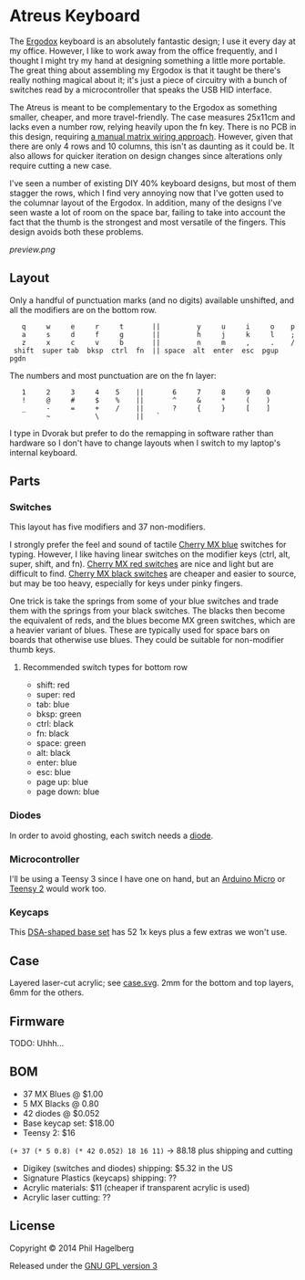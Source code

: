 * Atreus Keyboard

The [[http://ergodox.org][Ergodox]] keyboard is an absolutely fantastic design; I use it every
day at my office. However, I like to work away from the office
frequently, and I thought I might try my hand at designing something a
little more portable. The great thing about assembling my Ergodox is
that it taught be there's really nothing magical about it; it's just a
piece of circuitry with a bunch of switches read by a microcontroller
that speaks the USB HID interface.

The Atreus is meant to be complementary to the Ergodox as something
smaller, cheaper, and more travel-friendly. The case measures 25x11cm
and lacks even a number row, relying heavily upon the fn key. There is
no PCB in this design, requiring [[http://deskthority.net/workshop-f7/brownfox-step-by-step-t6050.html][a manual matrix wiring approach]].
However, given that there are only 4 rows and 10 columns, this isn't
as daunting as it could be. It also allows for quicker iteration on
design changes since alterations only require cutting a new case.

I've seen a number of existing DIY 40% keyboard designs, but most of
them stagger the rows, which I find very annoying now that I've gotten
used to the columnar layout of the Ergodox. In addition, many of the
designs I've seen waste a lot of room on the space bar, failing to
take into account the fact that the thumb is the strongest and most
versatile of the fingers. This design avoids both these problems.

[[preview.png]]

** Layout

Only a handful of punctuation marks (and no digits) available
unshifted, and all the modifiers are on the bottom row.

 :    q     w     e     r     t       ||         y     u     i     o    p
 :    a     s     d     f     g       ||         h     j     k     l    ;
 :    z     x     c     v     b       ||         n     m     ,     .    /
 :  shift  super tab  bksp  ctrl  fn  || space  alt  enter  esc  pgup  pgdn

The numbers and most punctuation are on the fn layer:

 :    1     2     3     4    5    ||       6     7     8     9    0
 :    !     @     #     $    %    ||       ^     &     *     (    )
 :    _     -     =     +    /    ||       ?     {     }     [    ]
 :          ~           \         ||   `

I type in Dvorak but prefer to do the remapping in software rather than
hardware so I don't have to change layouts when I switch to my
laptop's internal keyboard.

** Parts

*** Switches

This layout has five modifiers and 37 non-modifiers.

I strongly prefer the feel and sound of tactile [[http://www.digikey.com/product-detail/en/MX1A-E1NW/CH197-ND/20180][Cherry MX blue]]
switches for typing. However, I like having linear switches on the
modifier keys (ctrl, alt, super, shift, and fn). [[http://www.wasdkeyboards.com/index.php/products/keyboard-parts/cherry-mx-red-keyswitch-mx1a-l1nn-linear.html][Cherry MX red
switches]] are nice and light but are difficult to find. [[http://www.digikey.com/product-detail/en/MX1A-11NW/CH160-ND/91134][Cherry MX black
switches]] are cheaper and easier to source, but may be too heavy,
especially for keys under pinky fingers.

One trick is take the springs from some of your blue switches and
trade them with the springs from your black switches. The blacks then
become the equivalent of reds, and the blues become MX green switches,
which are a heavier variant of blues. These are typically used for
space bars on boards that otherwise use blues. They could be suitable
for non-modifier thumb keys.

**** Recommended switch types for bottom row
- shift: red
- super: red
- tab: blue
- bksp: green
- ctrl: black
- fn: black
- space: green
- alt: black
- enter: blue
- esc: blue
- page up: blue
- page down: blue

*** Diodes

In order to avoid ghosting, each switch needs a [[http://www.digikey.com/product-detail/en/1N4148TR/1N4148FSTR-ND/458811][diode]].

*** Microcontroller

I'll be using a Teensy 3 since I have one on hand, but an [[https://www.adafruit.com/products/1315][Arduino
Micro]] or [[http://www.pjrc.com/teensy/index.html][Teensy 2]] would work too.

*** Keycaps

This [[http://keyshop.pimpmykeyboard.com/product/dsa-pbt-blank-sets][DSA-shaped base set]] has 52 1x keys plus a few extras we won't use.

** Case

Layered laser-cut acrylic; see [[file:case.svg][case.svg]]. 2mm for the bottom and top
layers, 6mm for the others.

** Firmware

TODO: Uhhh...

** BOM

- 37 MX Blues @ $1.00
- 5 MX Blacks @ 0.80
- 42 diodes @ $0.052
- Base keycap set: $18.00
- Teensy 2: $16

=(+ 37 (* 5 0.8) (* 42 0.052) 18 16 11)= -> 88.18 plus shipping and cutting

- Digikey (switches and diodes) shipping: $5.32 in the US
- Signature Plastics (keycaps) shipping: ??
- Acrylic materials: $11 (cheaper if transparent acrylic is used)
- Acrylic laser cutting: ??

** License

Copyright © 2014 Phil Hagelberg

Released under the [[https://www.gnu.org/licenses/gpl.html][GNU GPL version 3]]
